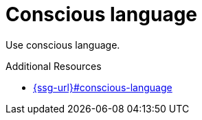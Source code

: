 :navtitle: Conscious language
:keywords: reference, rule, ConsciousLanguage

= Conscious language

Use conscious language.

.Additional Resources

* link:{ssg-url}#conscious-language[]

